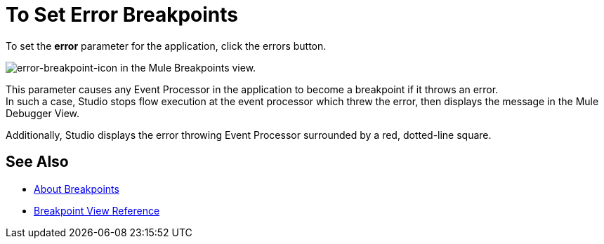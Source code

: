 = To Set Error Breakpoints

To set the *error* parameter for the application, click the errors button.

image:to-set-error-breakpoints-55f71.png[error-breakpoint-icon] in the Mule Breakpoints view.

This parameter causes any Event Processor in the application to become a breakpoint if it throws an error. +
In such a case, Studio stops flow execution at the event processor which threw the error, then displays the message in the Mule Debugger View.

Additionally, Studio displays the error throwing Event Processor surrounded by a red, dotted-line square.

== See Also

* link:/anypoint-studio/v/7.1/breakpoints-concepts[About Breakpoints]
* link:/anypoint-studio/v/7.1/breakpoint-view-reference[Breakpoint View Reference]
